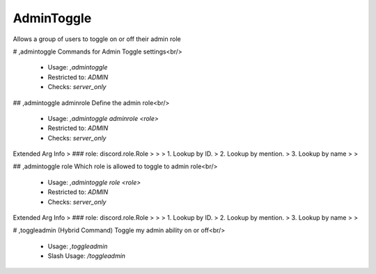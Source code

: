 AdminToggle
===========

Allows a group of users to toggle on or off their admin role

# ,admintoggle
Commands for Admin Toggle settings<br/>
 - Usage: `,admintoggle`
 - Restricted to: `ADMIN`
 - Checks: `server_only`


## ,admintoggle adminrole
Define the admin role<br/>
 - Usage: `,admintoggle adminrole <role>`
 - Restricted to: `ADMIN`
 - Checks: `server_only`
Extended Arg Info
> ### role: discord.role.Role
> 
> 
>     1. Lookup by ID.
>     2. Lookup by mention.
>     3. Lookup by name
> 
>     


## ,admintoggle role
Which role is allowed to toggle to admin role<br/>
 - Usage: `,admintoggle role <role>`
 - Restricted to: `ADMIN`
 - Checks: `server_only`
Extended Arg Info
> ### role: discord.role.Role
> 
> 
>     1. Lookup by ID.
>     2. Lookup by mention.
>     3. Lookup by name
> 
>     


# ,toggleadmin (Hybrid Command)
Toggle my admin ability on or off<br/>
 - Usage: `,toggleadmin`
 - Slash Usage: `/toggleadmin`


